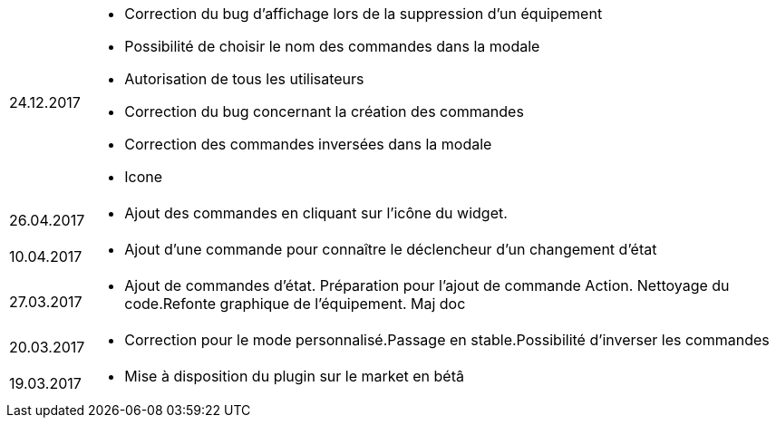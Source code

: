 ﻿[horizontal]

24.12.2017:: 

** Correction du  bug d'affichage lors de la suppression d'un équipement
** Possibilité de choisir le nom des commandes dans la modale
** Autorisation de tous les utilisateurs
** Correction du bug concernant la création des commandes
** Correction des commandes inversées dans la modale
** Icone

26.04.2017:: 

** Ajout des commandes en cliquant sur l'icône du widget.

10.04.2017:: 

** Ajout d'une commande pour connaître le déclencheur d'un changement d'état

27.03.2017:: 

** Ajout de commandes d'état. Préparation pour l'ajout de commande Action. Nettoyage du code.Refonte graphique de l'équipement. Maj doc

20.03.2017:: 

** Correction pour le mode personnalisé.Passage en stable.Possibilité d'inverser les commandes

19.03.2017:: 

** Mise à disposition du plugin sur le market en bétâ